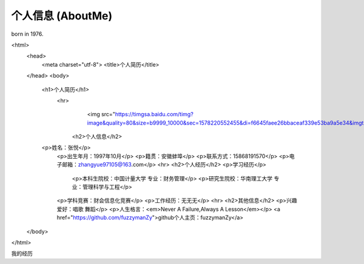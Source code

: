 ==================
个人信息 (AboutMe)
==================

born in 1976.

.. raw:: html


<html>
    <head>
        <meta charset="utf-8">
        <title>个人简历</title>
    </head>
    <body>
        <h1>个人简历</h1>
	    <hr>
				<img src="https://timgsa.baidu.com/timg?image&quality=80&size=b9999_10000&sec=1578220552455&di=f6645faee26bbaceaf339e53ba9a5e34&imgtype=0&src=http%3A%2F%2Faliimg.changba.com%2Fcache%2Fphoto%2F72221492_640_640.jpg"width="100",height="100">
		<h2>个人信息</h2>
        <p>姓名：张悦</p>
		<p>出生年月：1997年10月</p>
		<p>籍贯：安徽蚌埠</p>
		<p>联系方式：15868191570</p>
		<p>电子邮箱：zhangyue97105@163.com</p>
		<hr>
		<h2>个人经历</h2>
		<p>学习经历</p>
				 <p>本科生院校：中国计量大学 专业：财务管理</p>
				 <p>研究生院校：华南理工大学 专业：管理科学与工程</p>
		<p>学科竞赛：财会信息化竞赛</p>
		<p>工作经历：无无无</p>
		<hr>
		<h2>其他信息</h2>
		<p>兴趣爱好：唱歌 舞蹈</p>
		<p>人生格言：<em>Never A Failure,Always A Lesson</em></p>
		<a href="https://github.com/fuzzymanZy">github个人主页：fuzzymanZy</a>
    </body>
</html>
    

.. graphviz::

    digraph abc{
        a;
        b;
        c;
        d;

        a -> b;
        b -> d;
        c -> d;
    }

我的经历
